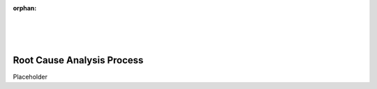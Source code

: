 :orphan:

|
|
|

================================
Root Cause Analysis Process
================================

Placeholder